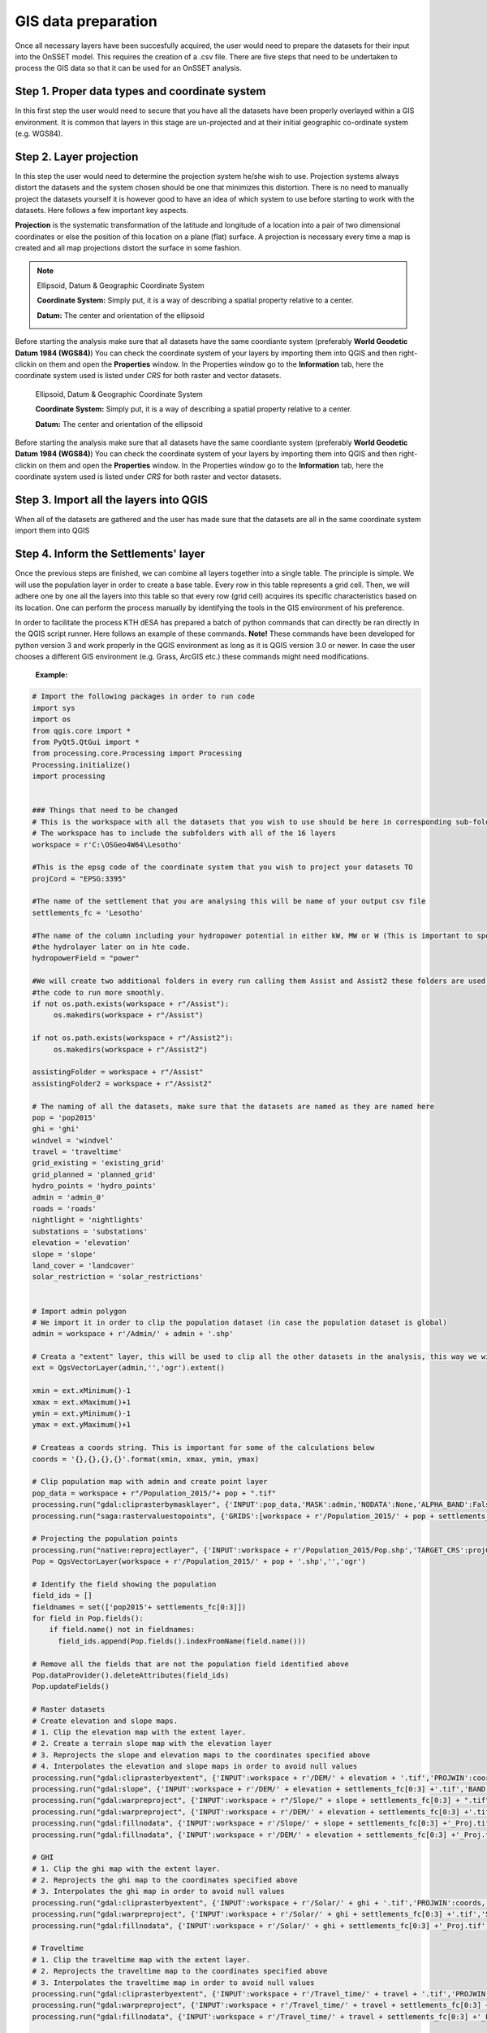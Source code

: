 GIS data preparation
========================

Once all necessary layers have been succesfully acquired, the user would need to prepare the datasets for their input into the OnSSET model. This requires the creation of a .csv file. There are five steps that need to be undertaken to process the GIS data so that it can be used for an OnSSET analysis.

**Step 1. Proper data types and coordinate system** 
---------------------------------------------------

In this first step the user would need to secure that you have all the datasets have been properly overlayed within a GIS environment. It is common that layers in this stage are un-projected and at their initial geographic co-ordinate system (e.g. WGS84).

**Step 2. Layer projection** 
---------------------------------------------------

In this step the user would need to determine the projection system he/she wish to use. Projection systems always distort the datasets and the system chosen should be one that minimizes this distortion. There is no need to manually project the datasets yourself it is however good to have an idea of which system to use before starting to work with the datasets.
Here follows a few important key aspects.

**Projection** is the systematic transformation of the latitude and longitude of a location into a pair of two dimensional coordinates or else the position of this location on a plane (flat) surface. A projection is necessary every time a map is created and all map projections distort the surface in some fashion.

.. note::
    Ellipsoid, Datum & Geographic Coordinate System

    **Coordinate System:** Simply put, it is a way of describing a spatial property relative to a center.

    **Datum:** The center and orientation of the ellipsoid

    .. image:: img/crs1.png
        :width: 350px
        :height: 200px
        :align: center

    .. image:: img/crs2.png
        :width: 300
        :height: 150
        :align: 

Before starting the analysis make sure that all datasets have the same coordiante system (preferably **World Geodetic Datum 1984 (WGS84)**) You can check the coordinate system of your layers by importing them into QGIS and then right-clickin on them and open the **Properties** window. In the Properties window go to the **Information** tab, here the coordinate system used is listed under *CRS* for both raster and vector datasets. 


    .. note::
    Ellipsoid, Datum & Geographic Coordinate System

    **Coordinate System:** Simply put, it is a way of describing a spatial property relative to a center.

    **Datum:** The center and orientation of the ellipsoid

    .. image:: img/crs1.png
        :width: 350px
        :height: 200px
        :align: center

    .. image:: img/crs2.png
        :width: 300
        :height: 150
        :align: center

Before starting the analysis make sure that all datasets have the same coordiante system (preferably **World Geodetic Datum 1984 (WGS84)**) You can check the coordinate system of your layers by importing them into QGIS and then right-clickin on them and open the **Properties** window. In the Properties window go to the **Information** tab, here the coordinate system used is listed under *CRS* for both raster and vector datasets. 

**Step 3. Import all the layers into QGIS** 
---------------------------------------------------

When all of the datasets are gathered and the user has made sure that the datasets are all in the same coordinate system import them into QGIS 

**Step 4. Inform the Settlements' layer** 
---------------------------------------------------

Once the previous steps are finished, we can combine all layers together into a single table. The principle is simple. We will use the population layer in order to create a base table. Every row in this table represents a grid cell. Then, we will adhere one by one all the layers into this table so that every row (grid cell) acquires its specific characteristics based on its location. One can perform the process manually by identifying the tools in the GIS environment of his preference. 

In order to facilitate the process KTH dESA has prepared a batch of python commands that can directly be ran directly in the QGIS script runner. Here follows an example of these commands. **Note!** These commands have been developed for python version 3 and work properly in the QGIS environment as long as it is QGIS version 3.0 or newer. In case the user chooses a different GIS environment (e.g. Grass, ArcGIS etc.) these commands might need modifications.


    **Example:**

.. code-block:: python

    # Import the following packages in order to run code
    import sys
    import os
    from qgis.core import *
    from PyQt5.QtGui import *
    from processing.core.Processing import Processing
    Processing.initialize()
    import processing


    ### Things that need to be changed
    # This is the workspace with all the datasets that you wish to use should be here in corresponding sub-folders.
    # The workspace has to include the subfolders with all of the 16 layers
    workspace = r'C:\OSGeo4W64\Lesotho'

    #This is the epsg code of the coordinate system that you wish to project your datasets TO
    projCord = "EPSG:3395"

    #The name of the settlement that you are analysing this will be name of your output csv file
    settlements_fc = 'Lesotho'

    #The name of the column including your hydropower potential in either kW, MW or W (This is important to specify for
    #the hydrolayer later on in hte code.
    hydropowerField = "power"

    #We will create two additional folders in every run calling them Assist and Assist2 these folders are used in order for
    #the code to run more smoothly.
    if not os.path.exists(workspace + r"/Assist"):
         os.makedirs(workspace + r"/Assist")

    if not os.path.exists(workspace + r"/Assist2"):
         os.makedirs(workspace + r"/Assist2")

    assistingFolder = workspace + r"/Assist"
    assistingFolder2 = workspace + r"/Assist2"

    # The naming of all the datasets, make sure that the datasets are named as they are named here
    pop = 'pop2015'
    ghi = 'ghi'
    windvel = 'windvel'
    travel = 'traveltime'
    grid_existing = 'existing_grid'
    grid_planned = 'planned_grid'
    hydro_points = 'hydro_points'
    admin = 'admin_0'
    roads = 'roads'
    nightlight = 'nightlights'
    substations = 'substations'
    elevation = 'elevation'
    slope = 'slope'
    land_cover = 'landcover'
    solar_restriction = 'solar_restrictions'


    # Import admin polygon
    # We import it in order to clip the population dataset (in case the population dataset is global)
    admin = workspace + r'/Admin/' + admin + '.shp'

    # Creata a "extent" layer, this will be used to clip all the other datasets in the analysis, this way we will not have null values.
    ext = QgsVectorLayer(admin,'','ogr').extent()

    xmin = ext.xMinimum()-1
    xmax = ext.xMaximum()+1
    ymin = ext.yMinimum()-1
    ymax = ext.yMaximum()+1

    # Createas a coords string. This is important for some of the calculations below
    coords = '{},{},{},{}'.format(xmin, xmax, ymin, ymax)

    # Clip population map with admin and create point layer
    pop_data = workspace + r"/Population_2015/"+ pop + ".tif"
    processing.run("gdal:cliprasterbymasklayer", {'INPUT':pop_data,'MASK':admin,'NODATA':None,'ALPHA_BAND':False,'CROP_TO_CUTLINE':True,'KEEP_RESOLUTION':True,'OPTIONS':'','DATA_TYPE':5,'OUTPUT':workspace + r'/Population_2015/' + pop + settlements_fc[0:3] +'.tif'})
    processing.run("saga:rastervaluestopoints", {'GRIDS':[workspace + r'/Population_2015/' + pop + settlements_fc[0:3] +'.tif'],'POLYGONS':None,'NODATA        ':True,'TYPE':0,'SHAPES': workspace + r'/Population_2015/Pop.shp'})

    # Projecting the population points
    processing.run("native:reprojectlayer", {'INPUT':workspace + r'/Population_2015/Pop.shp','TARGET_CRS':projCord,'OUTPUT':workspace + r'/Population_2015/' + pop + '.shp'})
    Pop = QgsVectorLayer(workspace + r'/Population_2015/' + pop + '.shp','','ogr')

    # Identify the field showing the population
    field_ids = []
    fieldnames = set(['pop2015'+ settlements_fc[0:3]])
    for field in Pop.fields():
        if field.name() not in fieldnames:
          field_ids.append(Pop.fields().indexFromName(field.name()))

    # Remove all the fields that are not the population field identified above
    Pop.dataProvider().deleteAttributes(field_ids)
    Pop.updateFields()

    # Raster datasets
    # Create elevation and slope maps.
    # 1. Clip the elevation map with the extent layer.
    # 2. Create a terrain slope map with the elevation layer
    # 3. Reprojects the slope and elevation maps to the coordinates specified above
    # 4. Interpolates the elevation and slope maps in order to avoid null values
    processing.run("gdal:cliprasterbyextent", {'INPUT':workspace + r'/DEM/' + elevation + '.tif','PROJWIN':coords,'NODATA':None,'OPTIONS':'','DATA_TYPE':5,'OUTPUT':workspace + r'/DEM/' + elevation + settlements_fc[0:3] +'.tif'})
    processing.run("gdal:slope", {'INPUT':workspace + r'/DEM/' + elevation + settlements_fc[0:3] +'.tif','BAND':1,'SCALE':111120,'AS_PERCENT':False,'COMPUTE_EDGES':False,'ZEVENBERGEN':False,'OPTIONS':'','OUTPUT':workspace + r"/Slope/" + slope + settlements_fc[0:3] + ".tif"})
    processing.run("gdal:warpreproject", {'INPUT':workspace + r"/Slope/" + slope + settlements_fc[0:3] + ".tif",'SOURCE_CRS':None,'TARGET_CRS':projCord,'NODATA':0,'TARGET_RESOLUTION':0,'OPTIONS':'','RESAMPLING':0,'DATA_TYPE':5,'TARGET_EXTENT':None,'TARGET_EXTENT_CRS':None,'MULTITHREADING':False,'OUTPUT':workspace + r'/Slope/' + slope + settlements_fc[0:3] +'_Proj.tif'})
    processing.run("gdal:warpreproject", {'INPUT':workspace + r'/DEM/' + elevation + settlements_fc[0:3] +'.tif','SOURCE_CRS':None,'TARGET_CRS':projCord,'NODATA':0,'TARGET_RESOLUTION':0,'OPTIONS':'','RESAMPLING':0,'DATA_TYPE':5,'TARGET_EXTENT':None,'TARGET_EXTENT_CRS':None,'MULTITHREADING':False,'OUTPUT':workspace + r'/DEM/' + elevation + settlements_fc[0:3] +'_Proj.tif'})
    processing.run("gdal:fillnodata", {'INPUT':workspace + r'/Slope/' + slope + settlements_fc[0:3] +'_Proj.tif','BAND':1,'DISTANCE':10,'ITERATIONS':0,'NO_MASK':False,'MASK_LAYER':None,'OUTPUT':assistingFolder2 +r'/' + slope + ".tif"})
    processing.run("gdal:fillnodata", {'INPUT':workspace + r'/DEM/' + elevation + settlements_fc[0:3] +'_Proj.tif','BAND':1,'DISTANCE':10,'ITERATIONS':0,'NO_MASK':False,'MASK_LAYER':None,'OUTPUT':assistingFolder2 +r'/' + elevation + ".tif"})

    # GHI
    # 1. Clip the ghi map with the extent layer.
    # 2. Reprojects the ghi map to the coordinates specified above
    # 3. Interpolates the ghi map in order to avoid null values
    processing.run("gdal:cliprasterbyextent", {'INPUT':workspace + r'/Solar/' + ghi + '.tif','PROJWIN':coords,'NODATA':None,'OPTIONS':'','DATA_TYPE':5,'OUTPUT':workspace + r'/Solar/' + ghi + settlements_fc[0:3] +'.tif'})
    processing.run("gdal:warpreproject", {'INPUT':workspace + r'/Solar/' + ghi + settlements_fc[0:3] +'.tif','SOURCE_CRS':None,'TARGET_CRS':projCord,'NODATA':0,'TARGET_RESOLUTION':0,'OPTIONS':'','RESAMPLING':0,'DATA_TYPE':5,'TARGET_EXTENT':None,'TARGET_EXTENT_CRS':None,'MULTITHREADING':False,'OUTPUT':workspace + r'/Solar/' + ghi + settlements_fc[0:3] +'_Proj.tif'})
    processing.run("gdal:fillnodata", {'INPUT':workspace + r'/Solar/' + ghi + settlements_fc[0:3] +'_Proj.tif','BAND':1,'DISTANCE':10,'ITERATIONS':0,'NO_MASK':False,'MASK_LAYER':None,'OUTPUT':assistingFolder2 +r'/' + ghi + ".tif"})

    # Traveltime
    # 1. Clip the traveltime map with the extent layer.
    # 2. Reprojects the traveltime map to the coordinates specified above
    # 3. Interpolates the traveltime map in order to avoid null values
    processing.run("gdal:cliprasterbyextent", {'INPUT':workspace + r'/Travel_time/' + travel + '.tif','PROJWIN':coords,'NODATA':None,'OPTIONS':'','DATA_TYPE':5,'OUTPUT':workspace + r'/Travel_time/' + travel + settlements_fc[0:3] +'.tif'})
    processing.run("gdal:warpreproject", {'INPUT':workspace + r'/Travel_time/' + travel + settlements_fc[0:3] +'.tif','SOURCE_CRS':None,'TARGET_CRS':projCord,'NODATA':0,'TARGET_RESOLUTION':0,'OPTIONS':'','RESAMPLING':0,'DATA_TYPE':5,'TARGET_EXTENT':None,'TARGET_EXTENT_CRS':None,'MULTITHREADING':False,'OUTPUT':workspace + r'/Travel_time/' + travel + settlements_fc[0:3] +'_Proj.tif'})
    processing.run("gdal:fillnodata", {'INPUT':workspace + r'/Travel_time/' + travel + settlements_fc[0:3] +'_Proj.tif','BAND':1,'DISTANCE':10,'ITERATIONS':0,'NO_MASK':False,'MASK_LAYER':None,'OUTPUT':assistingFolder2 +r'/' + travel + ".tif"})

    # Wind
    # 1. Clip the wind velocity map with the extent layer.
    # 2. Reprojects the wind velocity map to the coordinates specified above
    # 3. Interpolates the wind velocity map in order to avoid null values
    processing.run("gdal:cliprasterbyextent", {'INPUT':workspace + r'/Wind/' + windvel + '.tif','PROJWIN':coords,'NODATA':None,'OPTIONS':'','DATA_TYPE':5,'OUTPUT':workspace + r'/Wind/' + windvel + settlements_fc[0:3] +'.tif'})
    processing.run("gdal:warpreproject", {'INPUT':workspace + r'/Wind/' + windvel + settlements_fc[0:3] +'.tif','SOURCE_CRS':None,'TARGET_CRS':projCord,'NODATA':0,'TARGET_RESOLUTION':0,'OPTIONS':'','RESAMPLING':0,'DATA_TYPE':5,'TARGET_EXTENT':None,'TARGET_EXTENT_CRS':None,'MULTITHREADING':False,'OUTPUT':workspace + r'/Wind/' + windvel + settlements_fc[0:3] +'_Proj.tif'})
    processing.run("gdal:fillnodata", {'INPUT':workspace + r'/Wind/' + windvel + settlements_fc[0:3] +'_Proj.tif','BAND':1,'DISTANCE':10,'ITERATIONS':0,'NO_MASK':False,'MASK_LAYER':None,'OUTPUT':assistingFolder2 + r'/' + windvel + ".tif"})

    # Solar restriction
    # 1. Clip the solar restriction map with the extent layer.
    # 2. Reprojects the solar restriction map to the coordinates specified above
    # This dataset is not interpolated as it is  discrete
    processing.run("gdal:cliprasterbyextent", {'INPUT':workspace + r'/Solar_Restrictions/' + solar_restriction + '.tif','PROJWIN':coords,'NODATA':None,'OPTIONS':'','DATA_TYPE':5,'OUTPUT':workspace + r'/Solar_restrictions/' + solar_restriction + settlements_fc[0:3] +'.tif'})
    processing.run("gdal:warpreproject", {'INPUT':workspace + r'/Solar_restrictions/' + solar_restriction + settlements_fc[0:3] +'.tif','SOURCE_CRS':None,'TARGET_CRS':projCord,'NODATA':0,'TARGET_RESOLUTION':0,'OPTIONS':'','RESAMPLING':0,'DATA_TYPE':5,'TARGET_EXTENT':None,'TARGET_EXTENT_CRS':None,'MULTITHREADING':False,'OUTPUT':assistingFolder2 + r'/' + solar_restriction + '_Proj.tif'})

    # Landcover
    # 1. Clip the landcover map with the extent layer.
    # 2. Reprojects the landcover map to the coordinates specified above
    # This dataset is not interpolated as it is discrete
    processing.run("gdal:cliprasterbyextent", {'INPUT':workspace + r'/Land_Cover/' + land_cover + '.tif','PROJWIN':coords,'NODATA':None,'OPTIONS':'','DATA_TYPE':5,'OUTPUT':workspace + r'/Land_Cover/' + land_cover + settlements_fc[0:3] +'.tif'})
    processing.run("gdal:warpreproject", {'INPUT':workspace + r'/Land_Cover/' + land_cover + settlements_fc[0:3] +'.tif','SOURCE_CRS':None,'TARGET_CRS':projCord,'NODATA':0,'TARGET_RESOLUTION':0,'OPTIONS':'','RESAMPLING':0,'DATA_TYPE':5,'TARGET_EXTENT':None,'TARGET_EXTENT_CRS':None,'MULTITHREADING':False,'OUTPUT':assistingFolder2 +r'/'+ land_cover + settlements_fc[0:3] +'_Proj.tif'})

    # Nighttimelights
    # 1. Clip the landcover map with the extent layer.
    # 2. Reprojects the landcover map to the coordinates specified above
    # This dataset is not interpolated as it is discrete
    processing.run("gdal:cliprasterbyextent", {'INPUT':workspace + r'/Night_Time_Lights/' + nightlight + '.tif','PROJWIN':coords,'NODATA':None,'OPTIONS':'','DATA_TYPE':5,'OUTPUT':workspace + r'/Night_Time_Lights/' + nightlight + settlements_fc[0:3] +'.tif'})
    processing.run("gdal:warpreproject", {'INPUT':workspace + r'/Night_Time_Lights/' + nightlight + settlements_fc[0:3] +'.tif','SOURCE_CRS':None,'TARGET_CRS':projCord,'NODATA':0,'TARGET_RESOLUTION':0,'OPTIONS':'','RESAMPLING':0,'DATA_TYPE':5,'TARGET_EXTENT':None,'TARGET_EXTENT_CRS':None,'MULTITHREADING':False,'OUTPUT':assistingFolder2 +r'/'+ nightlight + settlements_fc[0:3] +'_Proj.tif'})

    # Define all the rastermaps that have been generated this far
    elevation = QgsRasterLayer(assistingFolder2 + r'/' + elevation + ".tif",'elevation')
    slope = QgsRasterLayer(assistingFolder2 +r'/'+ slope + ".tif",'slope')
    solar = QgsRasterLayer(assistingFolder2 +r'/'+ ghi + ".tif",'solar')
    traveltime = QgsRasterLayer(assistingFolder2 +r'/'+ travel + ".tif", 'traveltime')
    windvel = QgsRasterLayer(assistingFolder2 +r'/'+ windvel + ".tif",'windvel')
    solar_restrictions = QgsRasterLayer(assistingFolder2 +r'/'+ solar_restriction + '_Proj.tif','solar_restrictions')
    landcover = QgsRasterLayer(assistingFolder2 + r'/'+ land_cover + settlements_fc[0:3] +'_Proj.tif','landcover')
    nightlights = QgsRasterLayer(assistingFolder2 +r'/'+ nightlight + settlements_fc[0:3] +'_Proj.tif','nightlights')

    # Add the rastervalues to points adds all the raster values to the population point layer based on coordinates
    processing.run("saga:addrastervaluestopoints", {'SHAPES':Pop,'GRIDS':[elevation, landcover, nightlights, slope, solar,solar_restrictions, traveltime, windvel],'RESAMPLING':0,'RESULT':assistingFolder2 + r"/SettlementsPlaceholder_withoutID.shp"})
    processing.run("qgis:fieldcalculator", {'INPUT':assistingFolder2 + r"/SettlementsPlaceholder_withoutID.shp",'FIELD_NAME':'AUTO','FIELD_TYPE':0,'FIELD_LENGTH':10,'FIELD_PRECISION':3,'NEW_FIELD':True,'FORMULA':' @row_number ','OUTPUT':assistingFolder + r"/SettlementsPlaceholder.shp"})

    # Define layer created above
    settlement = QgsVectorLayer(assistingFolder + r"/SettlementsPlaceholder.shp","","ogr")

    # Vector datasets
    # substations
    # 1. Create a column with the name AUTO this is needed in order for all vector files to have at least one column in common
    # 2. Clips and removes all vectors outside the admin raster
    # 3. Reprojects the vector layer
    # 4. Calculates the distance to nearest vector element for all the cells in the population layer (we need the name of a column and we use the ENUM_ID
    processing.run("qgis:fieldcalculator", {'INPUT':workspace + r'/Substations/' + substations + '.shp','FIELD_NAME':'AUTO','FIELD_TYPE':0,'FIELD_LENGTH':10,'FIELD_PRECISION':3,'NEW_FIELD':True,'FORMULA':' @row_number ','OUTPUT':workspace + r'/Substations/' + substations + '_with_ID.shp'})
    processing.run("native:clip", {'INPUT':workspace + r'/Substations/' + substations + '_with_ID.shp','OVERLAY':admin,'OUTPUT':workspace + r'/Substations/' + substations + settlements_fc[0:3] +'.shp'})
    processing.run("native:reprojectlayer", {'INPUT':workspace + r'/Substations/' + substations + settlements_fc[0:3] +'.shp','TARGET_CRS':projCord,'OUTPUT':workspace + r'/Substations/' + substations + settlements_fc[0:3] +'_Proj.shp'})
    processing.run("qgis:distancetonearesthubpoints", {'INPUT':Pop,'HUBS':workspace + r'/Substations/' + substations + settlements_fc[0:3] +'_Proj.shp','FIELD':'AUTO','UNIT':0,'OUTPUT':assistingFolder2 + r"\Substationsdist_NO_ID.shp"})
    processing.run("qgis:fieldcalculator", {'INPUT':assistingFolder2 + r"\Substationsdist_NO_ID.shp",'FIELD_NAME':'AUTO','FIELD_TYPE':0,'FIELD_LENGTH':10,'FIELD_PRECISION':3,'NEW_FIELD':True,'FORMULA':' @row_number ','OUTPUT':workspace + r"\Substations\Substationsdist.shp"})
    substationsdist = QgsVectorLayer(workspace + r"\Substations\Substationsdist.shp","","ogr")

    # Identify the field showing the substationdist
    field_ids = []
    fieldnames = set(['HubDist', 'AUTO'])
    for field in substationsdist.fields():
        if field.name() not in fieldnames:
          field_ids.append(substationsdist.fields().indexFromName(field.name()))

    # Remove all the columns that are not substationdist
    substationsdist.dataProvider().deleteAttributes(field_ids)
    substationsdist.updateFields()

    # rename the hubdist field to SubstationDist
    for field in substationsdist.fields():
        if field.name() == 'HubDist':
            with edit(substationsdist):
                idx = substationsdist.fields().indexFromName(field.name())
                substationsdist.renameAttribute(idx, 'SubstationDist')

    #Hydropower
    # 1. Create a column with the name AUTO this is needed in order for all vector files to have at least one column in common
    # 2. Clips and removes all vectors outside the admin raster
    # 3. Reprojects the vector layer
    # 4. Calculates the distance to nearest vector element for all the cells in the population layer (we need the name of a column and we use the ENUM_ID
    processing.run("qgis:fieldcalculator", {'INPUT':workspace + r'/Hydropower/' + hydro_points + '.shp','FIELD_NAME':'AUTO','FIELD_TYPE':0,'FIELD_LENGTH':10,'FIELD_PRECISION':3,'NEW_FIELD':True,'FORMULA':' @row_number ','OUTPUT':workspace + r'/Hydropower/' + hydro_points + '_with_ID.shp'})
    processing.run("native:clip", {'INPUT':workspace + r'/Hydropower/' + hydro_points + '_with_ID.shp','OVERLAY':admin,'OUTPUT':workspace + r'/Hydropower/' + hydro_points + settlements_fc[0:3] +'.shp'})
    processing.run("native:reprojectlayer", {'INPUT':workspace + r'/Hydropower/' + hydro_points + settlements_fc[0:3] +'.shp','TARGET_CRS':projCord,'OUTPUT':workspace + r'/Hydropower/' + hydro_points + settlements_fc[0:3] +'_Proj.shp'})
    processing.run("qgis:distancetonearesthubpoints", {'INPUT':Pop,'HUBS':workspace + r'/Hydropower/' + hydro_points + settlements_fc[0:3] +'_Proj.shp','FIELD':'AUTO','UNIT':0,'OUTPUT':assistingFolder2 + r"\HydroFID_NO_ID.shp"})
    processing.run("qgis:distancetonearesthubpoints", {'INPUT':Pop,'HUBS':workspace + r'/Hydropower/' + hydro_points + settlements_fc[0:3] +'_Proj.shp','FIELD':hydropowerField,'UNIT':0,'OUTPUT': assistingFolder2 + r"\Hydropower_NO_ID.shp"})
    processing.run("qgis:fieldcalculator", {'INPUT':assistingFolder2 + r"\HydroFID_NO_ID.shp",'FIELD_NAME':'AUTO','FIELD_TYPE':0,'FIELD_LENGTH':10,'FIELD_PRECISION':3,'NEW_FIELD':True,'FORMULA':' @row_number ','OUTPUT':workspace + r"\Hydropower\hydrofid.shp"})
    processing.run("qgis:fieldcalculator", {'INPUT':assistingFolder2 + r"\Hydropower_NO_ID.shp",'FIELD_NAME':'AUTO','FIELD_TYPE':0,'FIELD_LENGTH':10,'FIELD_PRECISION':3,'NEW_FIELD':True,'FORMULA':' @row_number ','OUTPUT':workspace +r"\Hydropower\power.shp"})
    power = QgsVectorLayer(workspace +r"\Hydropower\power.shp","","ogr")
    hydrofid = QgsVectorLayer(workspace + r"\Hydropower\hydrofid.shp","","ogr")

    #Identify the field showing the hydropower
    field_ids = []
    fieldnames = set(['HubName', 'AUTO'])
    for field in power.fields():
        if field.name() not in fieldnames:
          field_ids.append(power.fields().indexFromName(field.name()))

    power.dataProvider().deleteAttributes(field_ids)
    power.updateFields()

    #Change fieldname to Hydropower
    for field in power.fields():
        if field.name() == 'HubName':
            with edit(power):
                idx =power.fields().indexFromName(field.name())
                power.renameAttribute(idx, 'Hydropower')

    #remove unecassary columns for hydrodist and hydrofid
    field_ids = []
    fieldnames = set(['HubName', 'HubDist', 'AUTO'])
    for field in hydrofid.fields():
        if field.name() not in fieldnames:
          field_ids.append(hydrofid.fields().indexFromName(field.name()))

    hydrofid.dataProvider().deleteAttributes(field_ids)
    hydrofid.updateFields()

    #Change fieldname to something appropriate for hydrodist and hydrofid
    for field in hydrofid.fields():
        if field.name() == 'HubName':
            with edit(hydrofid):
                idx = hydrofid.fields().indexFromName(field.name())
                hydrofid.renameAttribute(idx, 'HydropowerFID')
        elif field.name() == 'HubDist':
            with edit(hydrofid):
                idx =hydrofid.fields().indexFromName(field.name())
                hydrofid.renameAttribute(idx, 'HydropowerDist')

    # Existing transmission lines
    # 1. Clips and removes all vectors outside the admin raster
    # 2. Creates a point layer from the lines. Each point has a distance of 100 meters to the closes point
    # 3. Create a column with the name AUTO this is needed in order for all vector files to have at least one column in common
    # 4. Reprojects the vector layer
    # 5. Calculates the distance to nearest vector element for all the cells in the population layer (we need the name of a column and  we use the AUTO
    processing.run("native:clip", {'INPUT':workspace + r'/Transmission_Network/' + grid_existing + '.shp','OVERLAY':admin,'OUTPUT':workspace + r'/Transmission_Network/' + grid_existing + settlements_fc[0:3] +'.shp'})
    processing.run("saga:convertlinestopoints", {'LINES':workspace + r'/Transmission_Network/' + grid_existing + settlements_fc[0:3] +'.shp','ADD         ':True,'DIST':0.000833333333,'POINTS':workspace + r'/Transmission_Network/' + grid_existing + settlements_fc[0:3] +'Point.shp'})
    processing.run("qgis:fieldcalculator", {'INPUT':workspace + r'/Transmission_Network/' + grid_existing + settlements_fc[0:3] +'Point.shp','FIELD_NAME':'AUTO','FIELD_TYPE':0,'FIELD_LENGTH':10,'FIELD_PRECISION':3,'NEW_FIELD':True,'FORMULA':' @row_number ','OUTPUT':workspace + r'/Transmission_Network/' + grid_existing + 'Point_ID.shp'})
    processing.run("native:reprojectlayer", {'INPUT':workspace + r'/Transmission_Network/' + grid_existing + 'Point_ID.shp','TARGET_CRS':projCord,'OUTPUT':workspace + r'/Transmission_Network/' + grid_existing + 'Point_ID_Proj.shp'})
    processing.run("qgis:distancetonearesthubpoints", {'INPUT':Pop,'HUBS':workspace + r'/Transmission_Network/' + grid_existing + 'Point_ID_Proj.shp','FIELD':'AUTO','UNIT':0,'OUTPUT': assistingFolder2 +r"/griddistcurrent_NO_ID.shp"})
    processing.run("qgis:fieldcalculator", {'INPUT':assistingFolder2 +r"/griddistcurrent_NO_ID.shp",'FIELD_NAME':'AUTO','FIELD_TYPE':0,'FIELD_LENGTH':10,'FIELD_PRECISION':3,'NEW_FIELD':True,'FORMULA':' @row_number ','OUTPUT':workspace + r"\Transmission_Network\griddistcurrent.shp"})
    griddistcurrent = QgsVectorLayer(workspace + r"\Transmission_Network\griddistcurrent.shp","","ogr")

    # Identify the field showing the griddist
    field_ids = []
    fieldnames = set(['HubDist', 'AUTO'])
    for field in griddistcurrent.fields():
        if field.name() not in fieldnames:
          field_ids.append(griddistcurrent.fields().indexFromName(field.name()))

    griddistcurrent.dataProvider().deleteAttributes(field_ids)
    griddistcurrent.updateFields()

    #Change fieldname to griddistcurrent
    for field in griddistcurrent.fields():
        if field.name() == 'HubDist':
            with edit(griddistcurrent):
                idx = griddistcurrent.fields().indexFromName(field.name())
                griddistcurrent.renameAttribute(idx, 'GridDistCurrent')

    #Planned Grid
    # 1. Merge current and planned grid
    # 2. Clips and removes all vectors outside the admin raster
    # 3. Creates a point layer from the lines. Each point has a distance of 100 meters to the closes point
    # 4. Create a column with the name AUTO this is needed in order for all vector files to have at least one column in common
    # 5. Reprojects the vector layer
    # 6. Calculates the distance to nearest vector element for all the cells in the population layer (we need the name of a column and we use the AUTO
    processing.run("native:mergevectorlayers", {'LAYERS':[workspace + r'/Transmission_Network/' + grid_planned + '.shp',workspace + r'/Transmission_Network/' + grid_existing + settlements_fc[0:3] +'.shp'],'CRS':None,'OUTPUT':workspace + r'/Transmission_Network/' + grid_planned + '_Merged.shp'})
    processing.run("native:clip", {'INPUT':workspace + r'/Transmission_Network/' + grid_planned + '_Merged.shp','OVERLAY':admin,'OUTPUT':workspace + r'/Transmission_Network/' + grid_planned + settlements_fc[0:3] +'.shp'})
    processing.run("saga:convertlinestopoints", {'LINES':workspace + r'/Transmission_Network/' + grid_planned + settlements_fc[0:3] +'.shp','ADD         ':True,'DIST':0.000833333333,'POINTS':workspace + r'/Transmission_Network/' + grid_planned + settlements_fc[0:3] +'Point.shp'})
    processing.run("qgis:fieldcalculator", {'INPUT':workspace + r'/Transmission_Network/' + grid_planned + settlements_fc[0:3] +'Point.shp','FIELD_NAME':'AUTO','FIELD_TYPE':0,'FIELD_LENGTH':10,'FIELD_PRECISION':3,'NEW_FIELD':True,'FORMULA':' @row_number ','OUTPUT':workspace + r'/Transmission_Network/' + grid_planned + 'Point_ID.shp'})
    processing.run("native:reprojectlayer", {'INPUT':workspace + r'/Transmission_Network/' + grid_planned + 'Point_ID.shp','TARGET_CRS':projCord,'OUTPUT':workspace + r'/Transmission_Network/' + grid_planned + 'Point_ID_Proj.shp'})
    processing.run("qgis:distancetonearesthubpoints", {'INPUT':Pop,'HUBS':workspace + r'/Transmission_Network/' + grid_planned + 'Point_ID_Proj.shp','FIELD':'AUTO','UNIT':0,'OUTPUT':assistingFolder2 + r"\griddistplanned_NO_ID.shp"})
    processing.run("qgis:fieldcalculator", {'INPUT':assistingFolder2 + r"\griddistplanned_NO_ID.shp",'FIELD_NAME':'AUTO','FIELD_TYPE':0,'FIELD_LENGTH':10,'FIELD_PRECISION':3,'NEW_FIELD':True,'FORMULA':' @row_number ','OUTPUT':workspace + r"\Transmission_Network\griddistplanned.shp"})
    griddistplanned = QgsVectorLayer(workspace + r"\Transmission_Network\griddistplanned.shp","", "ogr")

    # Identify the field showing the griddist
    field_ids = []
    fieldnames = set(['HubDist','AUTO'])
    for field in griddistplanned.fields():
        if field.name() not in fieldnames:
          field_ids.append(griddistplanned.fields().indexFromName(field.name()))

    griddistplanned.dataProvider().deleteAttributes(field_ids)
    griddistplanned.updateFields()

    #Change fieldname to griddistplanned
    for field in griddistplanned.fields():
        if field.name() == 'HubDist':
            with edit(griddistplanned):
                idx = griddistplanned.fields().indexFromName(field.name())
                griddistplanned.renameAttribute(idx, 'GridDistPlanned')


    # Roads
    # 1. Clips and removes all vectors outside the admin raster
    # 2. Creates a point layer from the lines. Each point has a distance of 100 meters to the closes point
    # 3. Create a column with the name AUTO this is needed in order for all vector files to have at least one column in common
    # 4. Reprojects the vector layer
    # 5. Calculates the distance to nearest vector element for all the cells in the population layer (we need the name of a column and we use the AUTO
    processing.run("native:clip", {'INPUT':workspace + r'/Roads/' + roads + '.shp','OVERLAY':admin,'OUTPUT':workspace + r'/Roads/' + roads + settlements_fc[0:3] +'.shp'})
    processing.run("saga:convertlinestopoints", {'LINES':workspace + r'/Roads/' + roads + settlements_fc[0:3] +'.shp','ADD         ':True,'DIST':0.000833333333,'POINTS':workspace + r'/Roads/' + roads + settlements_fc[0:3] +'Point.shp'})
    processing.run("qgis:fieldcalculator", {'INPUT':workspace + r'/Roads/' + roads + settlements_fc[0:3] +'Point.shp','FIELD_NAME':'AUTO','FIELD_TYPE':0,'FIELD_LENGTH':10,'FIELD_PRECISION':3,'NEW_FIELD':True,'FORMULA':' @row_number ','OUTPUT':workspace + r'/Roads/' + roads + '_with_ID.shp'})
    processing.run("native:reprojectlayer", {'INPUT':workspace + r'/Roads/' + roads + '_with_ID.shp','TARGET_CRS':projCord,'OUTPUT':workspace + r'/Roads/' + roads + 'Point_ID_Proj.shp'})
    processing.run("qgis:distancetonearesthubpoints", {'INPUT':Pop,'HUBS':workspace + r'/Roads/' + roads + 'Point_ID_Proj.shp','FIELD':'AUTO','UNIT':0,'OUTPUT':assistingFolder2 + r"\roaddist_NO_ID.shp"})
    processing.run("qgis:fieldcalculator", {'INPUT':assistingFolder2 + r"\roaddist_NO_ID.shp",'FIELD_NAME':'AUTO','FIELD_TYPE':0,'FIELD_LENGTH':10,'FIELD_PRECISION':3,'NEW_FIELD':True,'FORMULA':' @row_number ','OUTPUT':workspace + r"\Roads\roaddist.shp"})
    roaddist = QgsVectorLayer(workspace + r"\Roads\roaddist.shp", "", "ogr")

    # Identify the field showing the roaddist
    field_ids = []
    fieldnames = set(['HubDist', 'AUTO'])
    for field in roaddist.fields():
        if field.name() not in fieldnames:
          field_ids.append(roaddist.fields().indexFromName(field.name()))

    roaddist.dataProvider().deleteAttributes(field_ids)
    roaddist.updateFields()

    #Change fieldname to something RoadDist
    for field in roaddist.fields():
        if field.name() == 'HubDist':
            with edit(roaddist):
                idx = roaddist.fields().indexFromName(field.name())
                roaddist.renameAttribute(idx, 'RoadDist')

    # We add every vector to the settlemnt file created above one vector at a time using the coordinates as identifier
    iter1=processing.run("native:joinattributestable", {'INPUT': settlement,'FIELD':'AUTO','INPUT_2':substationsdist,'FIELD_2':'AUTO','FIELDS_TO_COPY':[],'METHOD':1,'DISCARD_NONMATCHING':False,'PREFIX':'','OUTPUT':assistingFolder + r"\iter1.shp"})
    iter2=processing.run("native:joinattributestable", {'INPUT': assistingFolder + r"\iter1.shp",'FIELD':'AUTO','INPUT_2':roaddist,'FIELD_2':'AUTO','FIELDS_TO_COPY':[],'METHOD':1,'DISCARD_NONMATCHING':False,'PREFIX':'','OUTPUT':assistingFolder + r"\iter2.shp"})
    iter3=processing.run("native:joinattributestable", {'INPUT': assistingFolder + r"\iter2.shp",'FIELD':'AUTO','INPUT_2':griddistcurrent,'FIELD_2':'AUTO','FIELDS_TO_COPY':[],'METHOD':1,'DISCARD_NONMATCHING':False,'PREFIX':'','OUTPUT':assistingFolder + r"\iter3.shp"})
    iter4=processing.run("native:joinattributestable", {'INPUT': assistingFolder + r"\iter3.shp",'FIELD':'AUTO','INPUT_2':griddistplanned,'FIELD_2':'AUTO','FIELDS_TO_COPY':[],'METHOD':1,'DISCARD_NONMATCHING':False,'PREFIX':'','OUTPUT':assistingFolder + r"\iter4.shp"})
    iter5=processing.run("native:joinattributestable", {'INPUT': assistingFolder + r"\iter4.shp",'FIELD':'AUTO','INPUT_2':power,'FIELD_2':'AUTO','FIELDS_TO_COPY':[],'METHOD':1,'DISCARD_NONMATCHING':False,'PREFIX':'','OUTPUT':assistingFolder + r"\iter5.shp"})
    iter6=processing.run("native:joinattributestable", {'INPUT': assistingFolder + r"\iter5.shp",'FIELD':'AUTO','INPUT_2':hydrofid,'FIELD_2':'AUTO','FIELDS_TO_COPY':[],'METHOD':1,'DISCARD_NONMATCHING':False,'PREFIX':'','OUTPUT':assistingFolder + r"\iter6.shp"})

    # Add coordinates to the settlementfile
    processing.run("saga:addcoordinatestopoints", {'INPUT':assistingFolder + r"\iter6.shp",'OUTPUT':assistingFolder +r'/' + settlements_fc + '.shp'})
    settlements = QgsVectorLayer(assistingFolder + r'/' + settlements_fc + '.shp',"","ogr")

    # Identify all the fileds that we are interested in
    field_ids = []
    fieldnames = set(['X','Y','pop2015' + settlements_fc[0:3],'elevation','landcover','nightlight','slope','solar','solarrestr','traveltime','windvel','Substation','RoadDist','GridDistCu','GridDistPl','Hydropower','Hydropow_1','Hydropow_2'])
    for field in settlements.fields():
         if field.name() not in fieldnames:
           field_ids.append(settlements.fields().indexFromName(field.name()))

    # Remove all others
    settlements.dataProvider().deleteAttributes(field_ids)
    settlements.updateFields()

    # Save as a csv file
    settlements.setName(settlements_fc)
    QgsVectorFileWriter.writeAsVectorFormat(settlements, workspace + r"/" + settlements_fc + ".csv", "utf-8", settlements.crs(), "CSV")


.. note::

   A fully updated version of this code is available `here <https://github.com/KTH-dESA/PyOnSSET/tree/master/Resource_Assessment/Python_Commands_For_Processing_GIS_Data>`_. 


**Step 5. Preparing the .csv file** 
---------------------------------------------------

Once the process finishes, the settlements file is almost ready. The settlements layer contains the population points throughout the country’s territory along with 16 attributes that are useful for conducting the electrification analysis with OnSSET. In order to continue with the electrification model, this layer needs to be extracted from GIS to a .csv file. Here are two options of how this action can be performed. 

1.	Use the **DBF_TO_CSV tool** which has been developed for this exact reason by KTH dESA. The tool is available `here <https://github.com/KTH-dESA/PyOnSSET/tree/master/Resource_Assessment/DBF_to_CSV>`_.

2.	The settlements file is a shapefile. That is, a dbf file is always existing in the same directory. This dbf file contains the trivial information of the settlements file and can be opened via Excel. Then one can use excel to save the file as csv.

By following these steps you should be left with a .csv file with X and Y coordinates as well as a value in every grid cell for the dataset that you have chosen to sample. When these steps are done you also need to put all of the excel files into one single file with every column having the names given by OnSSET's naming convention. Find a python code performing this in a quick and easy manner `here <https://github.com/KTH-dESA/PyOnSSET/tree/master/Resource_Assessment/Conditioning>`_. 

.. note::
    You can sample more than one dataset at a time. However this could lead to difficulties when creating the
    input file for OnSSET. It also requires a significant amount of computational capacity.

GIS country file
------------------------------
The table below shows all the parameters that should be sampled and put into the csv file representing the study area.

+--------------------------+----------------------------------------------------------------------------------------------------------------------------------------------------------+
| **Parameter**            | **Description**                                                                                                                                          |
+==========================+==========================================================================================================================================================+
| Country                  | Name of the country                                                                                                                                      |
+--------------------------+----------------------------------------------------------------------------------------------------------------------------------------------------------+
| Pop                      | Population in base year                                                                                                                                  |
+--------------------------+----------------------------------------------------------------------------------------------------------------------------------------------------------+
| X                        | Longitude                                                                                                                                                |
+--------------------------+----------------------------------------------------------------------------------------------------------------------------------------------------------+
| Y                        | Latitude                                                                                                                                                 |
+--------------------------+----------------------------------------------------------------------------------------------------------------------------------------------------------+
| GHI                      | Global Horizontal Irradiation (kWh/m2/year)                                                                                                              |
+--------------------------+----------------------------------------------------------------------------------------------------------------------------------------------------------+
| SolarRestriction         | Defines if an areas is restricted to solar PV deployment (1: restricted, 0: non restricted)                                                              |
+--------------------------+----------------------------------------------------------------------------------------------------------------------------------------------------------+
| WindVel                  | Wind speed (m/s)                                                                                                                                         |
+--------------------------+----------------------------------------------------------------------------------------------------------------------------------------------------------+
| TravelHours              | Distance to the nearest town (hours)                                                                                                                     |
+--------------------------+----------------------------------------------------------------------------------------------------------------------------------------------------------+
| NightLights              | Nighttime light intensity (0-63)                                                                                                                         |
+--------------------------+----------------------------------------------------------------------------------------------------------------------------------------------------------+
| Elevation                | Elevation from sea level (m)                                                                                                                             |
+--------------------------+----------------------------------------------------------------------------------------------------------------------------------------------------------+
| Slope                    | Ground surface slope gradient (degrees)                                                                                                                  |
+--------------------------+----------------------------------------------------------------------------------------------------------------------------------------------------------+
| LandCover                | Type of land cover as defined by the source data                                                                                                         |
+--------------------------+----------------------------------------------------------------------------------------------------------------------------------------------------------+
| GridDistCurrent          | Distance from the existing electricity grid network (km)                                                                                                 |
+--------------------------+----------------------------------------------------------------------------------------------------------------------------------------------------------+
| GridDistPlan             | Distance from the planned electricity grid network (km)                                                                                                  |
+--------------------------+----------------------------------------------------------------------------------------------------------------------------------------------------------+
| SubstationDist           | Distance from the existing sub-stations (km)                                                                                                             |
+--------------------------+----------------------------------------------------------------------------------------------------------------------------------------------------------+
| RoadDist                 | Distance from the existing and planned road network (km)                                                                                                 |
+--------------------------+----------------------------------------------------------------------------------------------------------------------------------------------------------+
| HydropowerDist           | Distance from identified hydropower potential (km)                                                                                                       |
+--------------------------+----------------------------------------------------------------------------------------------------------------------------------------------------------+
| Hydropower               | Closest hydropower technical potential identified                                                                                                        |
+--------------------------+----------------------------------------------------------------------------------------------------------------------------------------------------------+
| HydropowerFID            | ID of the nearest hydropower potential                                                                                                                   |
+--------------------------+----------------------------------------------------------------------------------------------------------------------------------------------------------+

.. note::
    It is very important that the columns in the csv-file are named exactly as they are namned in the **Parameter**-column in the table above.
